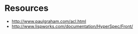 * Resources
- http://www.paulgraham.com/acl.html
- http://www.lispworks.com/documentation/HyperSpec/Front/
